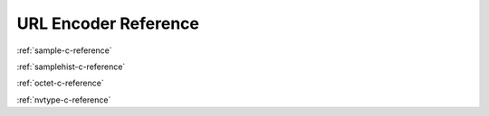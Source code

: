 URL Encoder Reference
=====================

:ref:`sample-c-reference`

:ref:`samplehist-c-reference`

:ref:`octet-c-reference`

:ref:`nvtype-c-reference`
